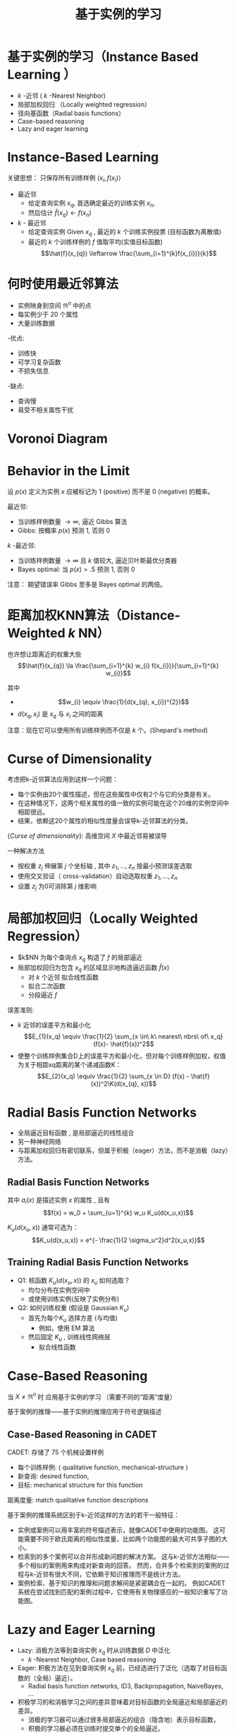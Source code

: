  # +LaTeX_CLASS: article
#+LATEX_HEADER: \usepackage{etex}
#+LATEX_HEADER: \usepackage{amsmath}
 # +LATEX_HEADER: \usepackage[usenames]{color}
#+LATEX_HEADER: \usepackage{pstricks}
#+LATEX_HEADER: \usepackage{pgfplots}
#+LATEX_HEADER: \usepackage{tikz}
#+LATEX_HEADER: \usepackage[europeanresistors,americaninductors]{circuitikz}
#+LATEX_HEADER: \usepackage{colortbl}
#+LATEX_HEADER: \usepackage{yfonts}
#+LATEX_HEADER: \usetikzlibrary{shapes,arrows}
#+LATEX_HEADER: \usetikzlibrary{positioning}
#+LATEX_HEADER: \usetikzlibrary{arrows,shapes}
#+LATEX_HEADER: \usetikzlibrary{intersections}
#+LATEX_HEADER: \usetikzlibrary{calc,patterns,decorations.pathmorphing,decorations.markings}
#+LATEX_HEADER: \usepackage[BoldFont,SlantFont,CJKchecksingle]{xeCJK}
#+LATEX_HEADER: \setCJKmainfont[BoldFont=Evermore Hei]{Evermore Kai}
#+LATEX_HEADER: \setCJKmonofont{Evermore Kai}
 # +LATEX_HEADER: \xeCJKsetup{CJKglue=\hspace{0pt plus .08 \baselineskip }}
#+LATEX_HEADER: \usepackage{pst-node}
#+LATEX_HEADER: \usepackage{pst-plot}
#+LATEX_HEADER: \psset{unit=5mm}

#+startup: beamer
#+LaTeX_CLASS: beamer
# +LaTeX_CLASS_OPTIONS: [bigger]
#+latex_header: \usepackage{beamerarticle}
# +latex_header: \mode<beamer>{\usetheme{JuanLesPins}}
#+latex_header: \mode<beamer>{\usetheme{Frankfurt}}
#+latex_header: \mode<beamer>{\usecolortheme{dove}}
#+latex_header: \mode<article>{\hypersetup{colorlinks=true,pdfborder={0 0 0}}}

#+TITLE:  基于实例的学习
#+AUTHOR:    
#+EMAIL:
#+DATE:
#+DESCRIPTION:
#+KEYWORDS:
#+LANGUAGE:  en
#+OPTIONS:   H:3 num:t toc:t \n:nil @:t ::t |:t ^:t -:t f:t *:t <:t
#+OPTIONS:   TeX:t LaTeX:t skip:nil d:nil todo:t pri:nil tags:not-in-toc
#+INFOJS_OPT: view:nil toc:nil ltoc:t mouse:underline buttons:0 path:http://orgmode.org/org-info.js
#+EXPORT_SELECT_TAGS: export
#+EXPORT_EXCLUDE_TAGS: noexport
#+LINK_UP:   
#+LINK_HOME: 
#+XSLT:
#+latex_header: \AtBeginSection[]{\begin{frame}<beamer>\frametitle{Topic}\tableofcontents[currentsection]\end{frame}}

#+latex_header:\setbeamercovered{transparent}
#+BEAMER_FRAME_LEVEL: 3
#+COLUMNS: %40ITEM %10BEAMER_env(Env) %9BEAMER_envargs(Env Args) %4BEAMER_col(Col) %10BEAMER_extra(Extra)




* 基于实例的学习（Instance Based Learning ）
- $k$ -近邻 ( $k$ -Nearest Neighbor)
- 局部加权回归 （Locally weighted regression）
- 径向基函数（Radial basis functions）
- Case-based reasoning
- Lazy and eager learning

* Instance-Based Learning

关键思想： 只保存所有训练样例 $\langle x_i, f(x_i) \rangle$

- 最近邻
     - 给定查询实例 $x_q$, 首选确定最近的训练实例 $x_n$, 
     - 然后估计 $\hat{f}(x_q) \leftarrow f(x_n)$

- $k$ - 最近邻
     -  给定查询实例 Given $x_q$ , 最近的  $k$  个训练实例投票 (目标函数为离散值)
     -  最近的 $k$ 个训练样例的  $f$ 值取平均(实值目标函数)
        $$\hat{f}(x_{q}) \leftarrow  \frac{\sum_{i=1}^{k}f(x_{i})}{k}$$



* 何时使用最近邻算法

- 实例映身到空间 $\Re^n$ 中的点
- 每实例少于 20 个属性
- 大量训练数据

-优点:
     - 训练快
     - 可学习复杂函数
     - 不损失信息

-缺点:
     - 查询慢
     - 易受不相关属性干扰




* Voronoi Diagram

[[./image/knn-f1.png]]


* Behavior in the Limit

设 $p(x)$ 定义为实例 $x$ 应被标记为 1 (positive) 而不是  0 (negative) 的概率。

最近邻: 
  - 当训练样例数量 $\rightarrow \infty$, 逼近 Gibbs 算法
  - Gibbs: 按概率 $p(x)$ 预测  1, 否则 0

$k$ -最近邻: 
- 当训练样例数量 $\rightarrow \infty$ 且 $k$ 值较大, 逼近贝叶斯最优分类器
- Bayes optimal: 当 $p(x)>.5$ 预测 1, 否则 0
\ei

注意： 期望错误率 Gibbs 至多是 Bayes optimal 的两倍。


* 距离加权KNN算法（Distance-Weighted $k$ NN）

也许想让距离近的权重大些
$$\hat{f}(x_{q}) \la  \frac{\sum_{i=1}^{k} w_{i} f(x_{i})}{\sum_{i=1}^{k} w_{i}}$$

其中
- $$w_{i} \equiv \frac{1}{d(x_{q}, x_{i})^{2}}$$
- $d(x_{q}, x_{i})$ 是 $x_{q}$ 与 $x_{i}$ 之间的距离

注意：现在它可以使用所有训练样例而不仅是 $k$ 个。(Shepard's method)


* Curse of Dimensionality
考虑把k-近邻算法应用到这样一个问题：
- 每个实例由20个属性描述，但在这些属性中仅有2个与它的分类是有关。
- 在这种情况下，这两个相关属性的值一致的实例可能在这个20维的实例空间中相距很远。
- 结果，依赖这20个属性的相似性度量会误导k-近邻算法的分类。

{\em Curse of dimensionality}: 高维空间 $X$ 中最近邻易被误导

一种解决方法
-  按权重 $z_j$ 伸展第 $j$ 个坐标轴 ,  其中 $z_1, \ldots, z_n$ 按最小预测误差选取
-  使用交叉验证（ cross-validation）自动选取权重 $z_1, \ldots, z_n$
-  设置 $z_j$ 为0可消除第 $j$ 维影响

* 局部加权回归（Locally Weighted Regression）

- $k$NN 为每个查询点 $x_q$ 构造了 $f$ 的局部逼近
- 局部加权回归为包含 $x_q$ 的区域显示地构造逼近函数 $\hat{f}(x)$ 
  - 对 $k$ 个近邻 拟合线性函数
  - 拟合二次函数
  - 分段逼近 $f$

误差准则:
  - $k$ 近邻的误差平方和最小化
      $$E_{1}(x_q) \equiv \frac{1}{2} \sum_{x \in\ k\ nearest\ nbrs\ of\ x_q} (f(x)- \hat{f}(x))^2$$
  - 使整个训练样例集合D上的误差平方和最小化，但对每个训练样例加权，权值为关于相距xq距离的某个递减函数K：
      $$E_{2}(x_q) \equiv \frac{1}{2} \sum_{x \in D} (f(x) - \hat{f}(x))^2\K(d(x_{q}, x))$$

* Radial Basis Function Networks

-  全局逼近目标函数 , 是局部逼近的线性组合
- 另一种神经网络
- 与距离加权回归有密切联系，但属于积极（eager）方法，而不是消极（lazy）方法。

** Radial Basis Function Networks

[[./image/rbf2.png]]

其中 $a_i(x)$ 是描述实例 $x$ 的属性 , 且有
$$f(x) =  w_0 + \sum_{u=1}^{k} w_u K_u(d(x_u,x))$$

 $K_u(d(x_u,x))$ 通常可选为：
$$K_u(d(x_u,x)) = e^{- \frac{1}{2 \sigma_u^2}d^2(x_u,x)}$$

** Training Radial Basis Function Networks

- Q1: 核函数 $K_u(d(x_u,x))$ 的 $x_u$ 如何选取？
   - 均匀分布在实例空间中
   - 或使用训练实例(反映了实例分布) 
- Q2: 如何训练权重 (假设是 Gaussian $K_u$)
   - 首先为每个$K_u$ 选择方差 (与均值) 
      - 例如，使用 EM 算法
   - 然后固定  $K_u$ , 训练线性网络层
      - 拟合线性函数


* Case-Based Reasoning

 当 $X \neq \Re^n$ 时 应用基于实例的学习 （需要不同的“距离”度量）

基于案例的推理——基于实例的推理应用于符号逻辑描述

\begin{verbatim}
((user-complaint error53-on-shutdown)
 (cpu-model PowerPC)
 (operating-system Windows)
 (network-connection PCIA)
 (memory 48meg)
 (installed-applications Excel Netscape VirusScan)
 (disk 1gig)
 (likely-cause ???))
\end{verbatim}

** Case-Based Reasoning in CADET

CADET: 存储了 75 个机械设置样例
 -  每个训练样例: $\langle$ qualitative function, mechanical-structure $\rangle$
 -  新查询: desired function, 
 -  目标: mechanical structure for this function

距离度量: match qualitative function descriptions


[[./image/cbr.png]]

基于案例的推理系统区别于k-近邻这样的方法的若干一般特征：
- 实例或案例可以用丰富的符号描述表示，就像CADET中使用的功能图。
   这可能需要不同于欧氏距离的相似性度量，比如两个功能图的最大可共享子图的大小。
- 检索到的多个案例可以合并形成新问题的解决方案。
   这与k-近邻方法相似——多个相似的案例用来构成对新查询的回答。
   然而，合并多个检索到的案例的过程与k-近邻有很大不同，它依赖于知识推理而不是统计方法。
- 案例检索、基于知识的推理和问题求解间是紧密耦合在一起的。
   例如CADET系统在尝试找到匹配的案例过程中，它使用有关物理感应的一般知识重写了功能图。

* Lazy and Eager Learning

- Lazy: 消极方法等到查询实例 $x_q$ 时从训练数据 $D$ 中泛化
   - $k$ -Nearest Neighbor, Case based reasoning
- Eager: 积极方法在见到查询实例 $x_q$ 前，已经选进行了泛化（选取了对目标函数的（全局）逼近）。
   - Radial basis function networks,  ID3, Backpropagation, NaiveBayes, $\ldots$ 


- 积极学习的和消极学习之间的差异意味着对目标函数的全局逼近和局部逼近的差异。
   - 消极的学习器可以通过很多局部逼近的组合（隐含地）表示目标函数，
   - 积极的学习器必须在训练时提交单个的全局逼近。
   - 对于同样的 $H$, 消极的学习器可表达更复杂的函数 (如 $H$ = 线性函数)

